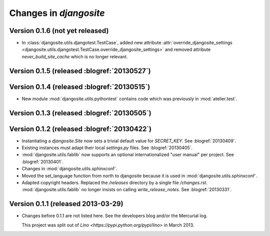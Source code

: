 .. _djangosite.changes: 

=======================
Changes in `djangosite`
=======================

Version 0.1.6 (not yet released)
============================================

- In :class:`djangosite.utils.djangotest.TestCase`, added 
  new attribute 
  :attr:`override_djangosite_settings <djangosite.utils.djangotest.TestCase.override_djangosite_settings>`
  and removed 
  attribute `never_build_site_cache` which is no longer relevant.


Version 0.1.5 (released :blogref:`20130527`)
============================================

Version 0.1.4 (released :blogref:`20130515`)
============================================

- New module :mod:`djangosite.utils.pythontest`
  contains code which was previously in :mod:`atelier.test`.

Version 0.1.3 (released :blogref:`20130505`)
============================================

Version 0.1.2 (released :blogref:`20130422`)
============================================

- Instantiating a `djangosite.Site` now sets a trivial default value 
  for `SECRET_KEY`. See :blogref:`20130409`.

- Existing instances must adapt their local `settings.py` files.
  See :blogref:`20130405`.

- :mod:`djangosite.utils.fablib` now supports an optional 
  internationalized "user manual" per project.
  See :blogref:`20130401`.
  
- Changes in :mod:`djangosite.utils.sphinxconf`.

- Moved the set_language function from north to djangosite because 
  it is used in :mod:`djangosite.utils.sphinxconf`.

- Adapted copyright headers. 
  Replaced the `/releases` directory by a single file `/changes.rst`.
  :mod:`djangosite.utils.fablib` no longer insists on calling `write_release_notes`.
  See :blogref:`20130331`.

Version 0.1.1 (released 2013-03-29)
===================================

- Changes before 0.1.1 are not listed here.
  See the developers blog and/or the Mercurial log.

  This project was split out of 
  `Lino <https://pypi.python.org/pypi/lino>` in 
  March 2013.
  


